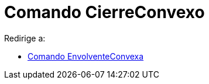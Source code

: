 = Comando CierreConvexo
ifdef::env-github[:imagesdir: /es/modules/ROOT/assets/images]

Redirige a:

* xref:/commands/EnvolventeConvexa.adoc[Comando EnvolventeConvexa]
